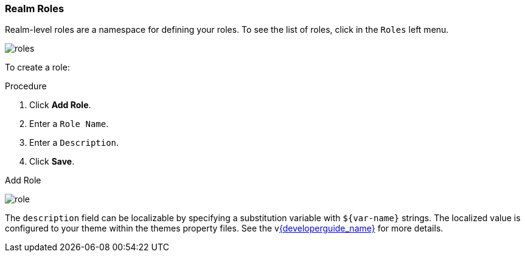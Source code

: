 
=== Realm Roles
Realm-level roles are a namespace for defining your roles. To see the list of roles, click in the `Roles` left menu.

image:{project_images}/roles.png[]

To create a role:

.Procedure
. Click *Add Role*.
. Enter a `Role Name`.
. Enter a `Description`.
. Click *Save*.

.Add Role
image:{project_images}/role.png[]

The `description` field can be localizable by specifying a substitution variable with `$\{var-name}` strings. The localized value is configured to your theme within the themes property files. See the vlink:{developerguide_link}[{developerguide_name}] for more details.
